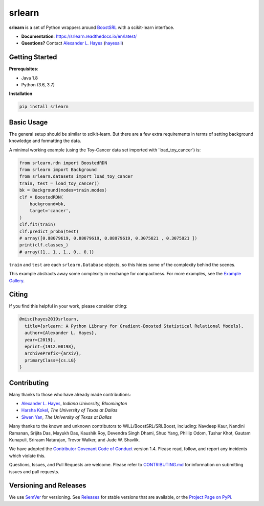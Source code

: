 ########
srlearn
########

.. image:: https://raw.githubusercontent.com/srlearn/srlearn/main/docs/source/_static/preview.png
    :alt:  Repository preview image: "srlearn. Python wrappers around BoostSRL with a scikit-learn-style interface. pip install srlearn."

|License|_ |LGTM|_ |GitHubBuilds|_ |Codecov|_ |ReadTheDocs|_

.. |License| image:: https://img.shields.io/github/license/srlearn/srlearn.svg
    :alt: License
.. _License: LICENSE

.. |LGTM| image:: https://img.shields.io/lgtm/grade/python/github/srlearn/srlearn?label=code%20quality&logo=lgtm
    :alt: LGTM code quality analysis
.. _LGTM: https://lgtm.com/projects/g/srlearn/srlearn/context:python

.. |GitHubBuilds| image:: https://github.com/srlearn/srlearn/actions/workflows/python_tests.yml/badge.svg
    :alt: GitHub CI Builds
.. _GitHubBuilds: https://github.com/srlearn/srlearn/actions/workflows/python_tests.yml

.. |Codecov| image:: https://codecov.io/gh/srlearn/srlearn/branch/main/graphs/badge.svg?branch=main
    :alt: Code coverage status
.. _Codecov: https://codecov.io/github/srlearn/srlearn?branch=main

.. |ReadTheDocs| image:: https://readthedocs.org/projects/srlearn/badge/?version=latest
    :alt: Documentation status
.. _ReadTheDocs: https://srlearn.readthedocs.io/en/latest/

**srlearn** is a set of Python wrappers around
`BoostSRL <https://starling.utdallas.edu/software/BoostSRL>`_ with a scikit-learn interface.

- **Documentation**: https://srlearn.readthedocs.io/en/latest/
- **Questions?** Contact `Alexander L. Hayes  <https://hayesall.com>`_ (`hayesall <https://github.com/hayesall>`_)

Getting Started
---------------

**Prerequisites**:

- Java 1.8
- Python (3.6, 3.7)

**Installation**

.. code-block:: bash

   pip install srlearn

Basic Usage
-----------

The general setup should be similar to scikit-learn. But there are a few extra requirements in terms of setting
background knowledge and formatting the data.

A minimal working example (using the Toy-Cancer data set imported with 'load_toy_cancer') is:

.. code-block:: python

    from srlearn.rdn import BoostedRDN
    from srlearn import Background
    from srlearn.datasets import load_toy_cancer
    train, test = load_toy_cancer()
    bk = Background(modes=train.modes)
    clf = BoostedRDN(
        background=bk,
        target='cancer',
    )
    clf.fit(train)
    clf.predict_proba(test)
    # array([0.88079619, 0.88079619, 0.88079619, 0.3075821 , 0.3075821 ])
    print(clf.classes_)
    # array([1., 1., 1., 0., 0.])

``train`` and ``test`` are each ``srlearn.Database`` objects, so this hides some of
the complexity behind the scenes.

This example abstracts away some complexity in exchange for compactness.
For more examples, see the `Example Gallery <https://srlearn.readthedocs.io/en/latest/auto_examples/index.html>`_.

Citing
------

If you find this helpful in your work, please consider citing:

.. code-block:: bibtex

  @misc{hayes2019srlearn,
    title={srlearn: A Python Library for Gradient-Boosted Statistical Relational Models},
    author={Alexander L. Hayes},
    year={2019},
    eprint={1912.08198},
    archivePrefix={arXiv},
    primaryClass={cs.LG}
  }

Contributing
------------

Many thanks to those who have already made contributions:

- `Alexander L. Hayes <https://hayesall.com>`_, *Indiana University, Bloomington*
- `Harsha Kokel <https://harshakokel.com/>`_, *The University of Texas at Dallas*
- `Siwen Yan <https://dtrycode.github.io/>`_, *The University of Texas at Dallas*

Many thanks to the known and unknown contributors to WILL/BoostSRL/SRLBoost,
including: Navdeep Kaur, Nandini Ramanan, Srijita Das, Mayukh Das, Kaushik Roy,
Devendra Singh Dhami, Shuo Yang, Phillip Odom, Tushar Khot, Gautam Kunapuli,
Sriraam Natarajan, Trevor Walker, and Jude W. Shavlik.

We have adopted the `Contributor Covenant Code of Conduct <https://github.com/srlearn/srlearn/blob/main/.github/CODE_OF_CONDUCT.md>`_ version 1.4. Please read,
follow, and report any incidents which violate this.

Questions, Issues, and Pull Requests are welcome. Please refer to `CONTRIBUTING.md <https://github.com/srlearn/srlearn/blob/main/.github/CONTRIBUTING.md>`_ for
information on submitting issues and pull requests.

Versioning and Releases
-----------------------

We use `SemVer <https://semver.org>`_ for versioning.
See `Releases <https://github.com/srlearn/srlearn/releases>`_
for stable versions that are available, or the
`Project Page on PyPi <https://pypi.org/project/srlearn/>`_.
